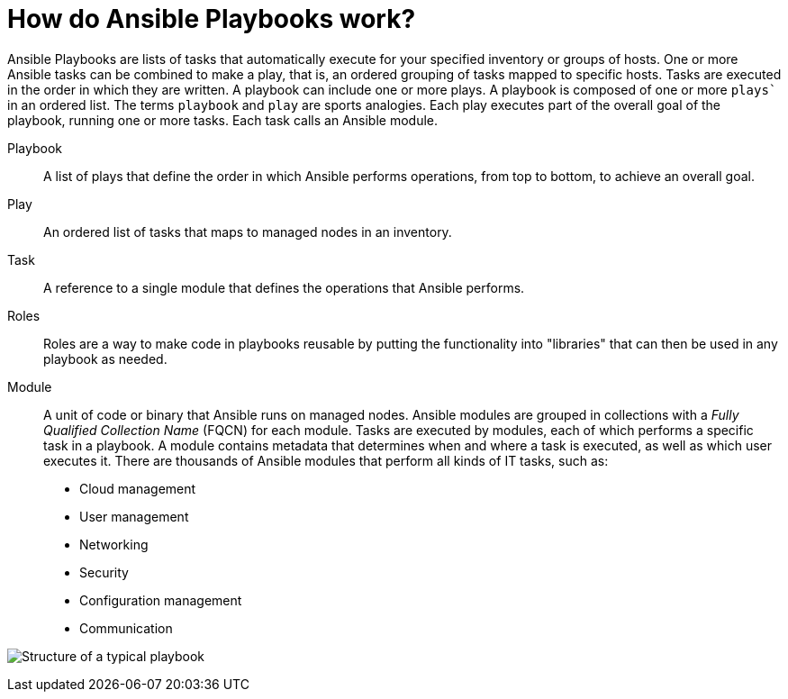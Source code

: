[id="ref-how-do-playbooks-work"]

= How do Ansible Playbooks work?

Ansible Playbooks are lists of tasks that automatically execute for your specified inventory or groups of hosts. 
One or more Ansible tasks can be combined to make a play, that is, an ordered grouping of tasks mapped to specific hosts.
Tasks are executed in the order in which they are written. 
A playbook can include one or more plays. 
A playbook is composed of one or more `plays`` in an ordered list. 
The terms `playbook` and `play` are sports analogies. 
Each play executes part of the overall goal of the playbook, running one or more tasks. 
Each task calls an Ansible module.

Playbook::
A list of plays that define the order in which Ansible performs operations, from top to bottom, to achieve an overall goal.
Play::
An ordered list of tasks that maps to managed nodes in an inventory.
Task::
A reference to a single module that defines the operations that Ansible performs.
Roles::
Roles are a way to make code in playbooks reusable by putting the functionality into "libraries" that can then be used in any playbook as needed.
Module::
A unit of code or binary that Ansible runs on managed nodes. 
Ansible modules are grouped in collections with a _Fully Qualified Collection Name_ (FQCN) for each module. 
Tasks are executed by modules, each of which performs a specific task in a playbook. 
A module contains metadata that determines when and where a task is executed, as well as which user executes it. 
There are thousands of Ansible modules that perform all kinds of IT tasks, such as:

* Cloud management
* User management
* Networking
* Security
* Configuration management
* Communication

image:playbook.png[Structure of a typical playbook]

